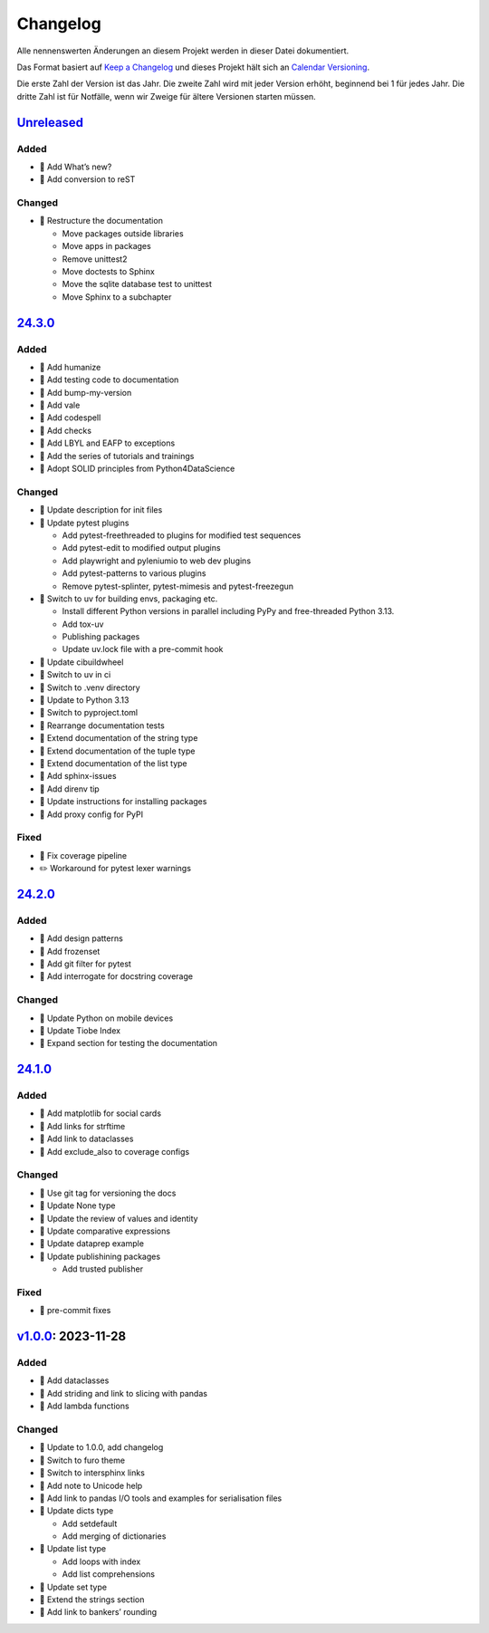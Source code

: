 Changelog
=========

Alle nennenswerten Änderungen an diesem Projekt werden in dieser Datei
dokumentiert.

Das Format basiert auf `Keep a Changelog
<https://keepachangelog.com/en/1.0.0/>`_ und dieses Projekt hält sich an
`Calendar Versioning <https://calver.org>`_.

Die erste Zahl der Version ist das Jahr. Die zweite Zahl wird mit jeder Version
erhöht, beginnend bei 1 für jedes Jahr. Die dritte Zahl ist für Notfälle, wenn
wir Zweige für ältere Versionen starten müssen.

.. unreleased

`Unreleased <https://github.com/veit/python-basics-tutorial-de/compare/24.3.0...HEAD>`_
---------------------------------------------------------------------------------------

Added
~~~~~

* 📝 Add What’s new?
* 📝 Add conversion to reST

Changed
~~~~~~~

* 🎨 Restructure the documentation

  * Move packages outside libraries
  * Move apps in packages
  * Remove unittest2
  * Move doctests to Sphinx
  * Move the sqlite database test to unittest
  * Move Sphinx to a subchapter

`24.3.0 <https://github.com/veit/python-basics-tutorial-de/compare/24.2.0...24.3.0>`_
-------------------------------------------------------------------------------------

Added
~~~~~

* 📝 Add humanize
* 📝 Add testing code to documentation
* 📝 Add bump-my-version
* 📝 Add vale
* 📝 Add codespell
* 📝 Add checks
* 📝 Add LBYL and EAFP to exceptions
* 📝 Add the series of tutorials and trainings
* 📝 Adopt SOLID principles from Python4DataScience

Changed
~~~~~~~

* 📝 Update description for init files
* 📝 Update pytest plugins

  * Add pytest-freethreaded to plugins for modified test sequences
  * Add pytest-edit to modified output plugins
  * Add playwright and pyleniumio to web dev plugins
  * Add pytest-patterns to various plugins
  * Remove pytest-splinter, pytest-mimesis and pytest-freezegun

* 📝 Switch to uv for building envs, packaging etc.

  * Install different Python versions in parallel including PyPy and
    free-threaded Python 3.13.
  * Add tox-uv
  * Publishing packages
  * Update uv.lock file with a pre-commit hook

* 📝 Update cibuildwheel
* 👷 Switch to uv in ci
* 📝 Switch to .venv directory
* 📝 Update to Python 3.13
* 🔧 Switch to pyproject.toml
* 📝 Rearrange documentation tests
* 📝 Extend documentation of the string type
* 📝 Extend documentation of the tuple type
* 📝 Extend documentation of the list type
* 📝 Add sphinx-issues
* 📝 Add direnv tip
* 📝 Update instructions for installing packages
* 📝 Add proxy config for PyPI

Fixed
~~~~~

* 📝 Fix coverage pipeline
* ✏️ Workaround for pytest lexer warnings

`24.2.0 <https://github.com/veit/python-basics-tutorial-de/compare/24.1.0...24.2.0>`_
-------------------------------------------------------------------------------------

Added
~~~~~

* 📝 Add design patterns
* 📝 Add frozenset
* 📝 Add git filter for pytest
* 📝 Add interrogate for docstring coverage

Changed
~~~~~~~

* 📝 Update Python on mobile devices
* 📝 Update Tiobe Index
* 📝 Expand section for testing the documentation

`24.1.0 <https://github.com/veit/python-basics-tutorial-de/compare/v1.0.0...24.1.0>`_
-------------------------------------------------------------------------------------

Added
~~~~~

* 🌱 Add matplotlib for social cards
* 📝 Add links for strftime
* 📝 Add link to dataclasses
* 📝 Add exclude_also to coverage configs

Changed
~~~~~~~

* 🔧 Use git tag for versioning the docs
* 📝 Update None type
* 📝 Update the review of values and identity
* 📝 Update comparative expressions
* 📝 Update dataprep example
* 📝 Update publishining packages

  * Add trusted publisher

Fixed
~~~~~

* 🎨 pre-commit fixes

`v1.0.0 <https://github.com/veit/python-basics-tutorial-de/commit/550a5202cd0c3055dea6d027083f99678d149228>`_: 2023-11-28
-------------------------------------------------------------------------------------------------------------------------

Added
~~~~~

* 📝 Add dataclasses
* 📝 Add striding and link to slicing with pandas
* 📝 Add lambda functions

Changed
~~~~~~~

* 🔖 Update to 1.0.0, add changelog
* 💄 Switch to furo theme
* 📝 Switch to intersphinx links
* 📝 Add note to Unicode help
* 📝 Add link to pandas I/O tools and examples for serialisation files
* 📝 Update dicts type

  * Add setdefault
  * Add merging of dictionaries

* 📝 Update list type

  * Add loops with index
  * Add list comprehensions

* 📝 Update set type
* 📝 Extend the strings section
* 📝 Add link to bankers’ rounding
